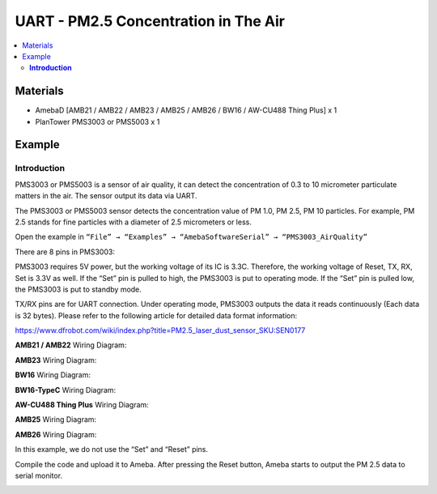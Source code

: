 UART - PM2.5 Concentration in The Air
=====================================

.. contents::
  :local:
  :depth: 2

Materials
---------

- AmebaD [AMB21 / AMB22 / AMB23 / AMB25 / AMB26 / BW16 / AW-CU488 Thing Plus] x 1
- PlanTower PMS3003 or PMS5003 x 1

Example
-------

**Introduction**
~~~~~~~~~~~~~~~~

PMS3003 or PMS5003 is a sensor of air quality, it can detect the concentration of 0.3 to 10 micrometer particulate matters in the air. The sensor output its data via UART.

The PMS3003 or PMS5003 sensor detects the concentration value of PM 1.0, PM 2.5, PM 10 particles. For example, PM 2.5 stands for fine particles with a diameter of 2.5 micrometers or less. 

Open the example in ``“File” → “Examples” → “AmebaSoftwareSerial” → “PMS3003_AirQuality”`` 

|image01|

There are 8 pins in PMS3003:

|image02|

PMS3003 requires 5V power, but the working voltage of its IC is 3.3C. Therefore, the working voltage of Reset, TX, RX, Set is 3.3V as well. If the “Set” pin is pulled to high, the PMS3003 is put to operating mode. If the “Set” pin is pulled low, the PMS3003 is put to standby mode.

TX/RX pins are for UART connection. Under operating mode, PMS3003 outputs the data it reads continuously (Each data is 32 bytes). Please refer to the following article for detailed data format information:

https://www.dfrobot.com/wiki/index.php?title=PM2.5_laser_dust_sensor_SKU:SEN0177 

.. only:: amb21

**AMB21 / AMB22** Wiring Diagram:
  
|image03|

.. only:: end amb21

.. only:: amb23

**AMB23** Wiring Diagram:

|image04|

.. only:: end amb23

.. only:: bw16-typeb

**BW16** Wiring Diagram:

|image05|

.. only:: end bw16-typeb

.. only:: bw16-typec

**BW16-TypeC** Wiring Diagram:

|image06|

.. only:: end bw16-typec

.. only:: aw-cu488

**AW-CU488 Thing Plus** Wiring Diagram:

|image07|

.. only:: end aw-cu488

.. only:: amb25

**AMB25** Wiring Diagram:

|image08|

.. only:: end amb25

.. only:: amb26

**AMB26** Wiring Diagram:

|image09|

.. only:: end amb26

In this example, we do not use the “Set” and “Reset” pins. 

Compile the code and upload it to Ameba. After pressing the Reset button, Ameba starts to output the PM 2.5 data to serial monitor.
  
|image10|

.. |image01| image:: ../../../../_static/amebad/Example_Guides/UART/UART_PM2.5_Concentration_in_the_Air/image01.png
   :width: 777
   :height: 1006
.. |image02| image:: ../../../../_static/amebad/Example_Guides/UART/UART_PM2.5_Concentration_in_the_Air/image02.png
   :width: 981
   :height: 869
.. |image03| image:: ../../../../_static/amebad/Example_Guides/UART/UART_PM2.5_Concentration_in_the_Air/image03.png
   :width: 602
   :height: 440
.. |image04| image:: ../../../../_static/amebad/Example_Guides/UART/UART_PM2.5_Concentration_in_the_Air/image04.png
   :width: 602
   :height: 567
.. |image05| image:: ../../../../_static/amebad/Example_Guides/UART/UART_PM2.5_Concentration_in_the_Air/image05.png
   :width: 602
   :height: 520
.. |image06| image:: ../../../../_static/amebad/Example_Guides/UART/UART_PM2.5_Concentration_in_the_Air/image06.png
   :width: 602
   :height: 562
.. |image07| image:: ../../../../_static/amebad/Example_Guides/UART/UART_PM2.5_Concentration_in_the_Air/image07.png
   :width: 629
   :height: 782
.. |image08| image:: ../../../../_static/amebad/Example_Guides/UART/UART_PM2.5_Concentration_in_the_Air/image08.png
   :width: 459
   :height: 467
.. |image09| image:: ../../../../_static/amebad/Example_Guides/UART/UART_PM2.5_Concentration_in_the_Air/image09.png
   :width: 770
   :height: 515
.. |image10| image:: ../../../../_static/amebad/Example_Guides/UART/UART_PM2.5_Concentration_in_the_Air/image10.png
   :width: 649
   :height: 410

